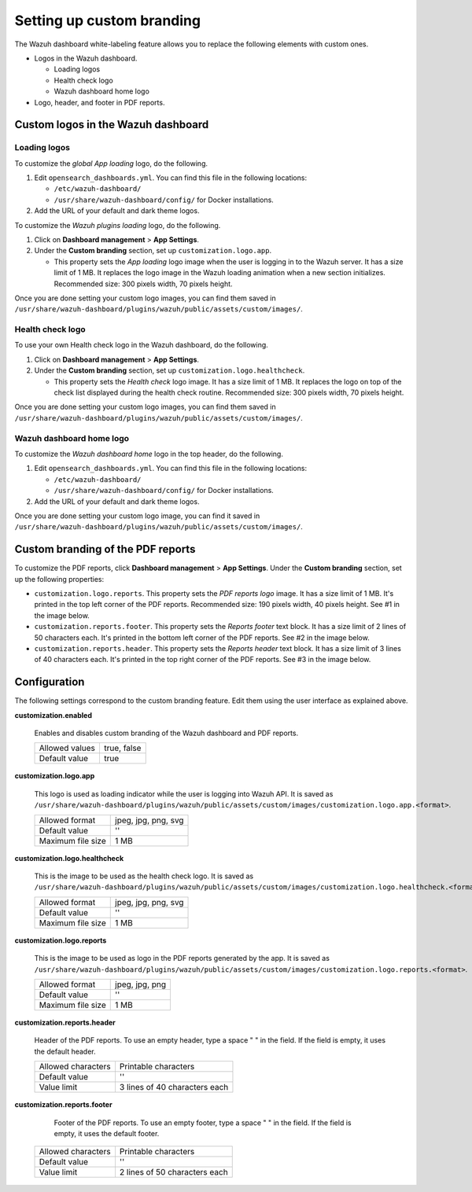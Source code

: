 .. Copyright (C) 2015, Wazuh, Inc.

.. meta::
   :description: Discover how to customize the appearance of your Wazuh dashboard and PDF reports.

Setting up custom branding
==========================

The Wazuh dashboard white-labeling feature allows you to replace the following elements with custom ones.

-  Logos in the Wazuh dashboard.

   -  Loading logos
   -  Health check logo
   -  Wazuh dashboard home logo

-  Logo, header, and footer in PDF reports.

Custom logos in the Wazuh dashboard
-----------------------------------

Loading logos
^^^^^^^^^^^^^

To customize the *global App loading* logo, do the following.

.. thumbnail:: /images/kibana-app/features/white-labeling/custom-branding-settings-loading-page.png
   :title: Global App loading logo
   :alt: Global App loading logo
   :align: center
   :width: 80%

#. Edit ``opensearch_dashboards.yml``. You can find this file in the following locations:

   -  ``/etc/wazuh-dashboard/``
   -  ``/usr/share/wazuh-dashboard/config/`` for Docker installations.

#. Add the URL of your default and dark theme logos.

   .. code-block:: yaml
      :emphasize-lines: 2-4

      opensearchDashboards.branding:
         loadingLogo:
            defaultUrl: "https://domain.org/default-logo.png"
            darkModeUrl: "https://domain.org/dark-mode-logo.png"

To customize the *Wazuh plugins loading* logo, do the following.

.. thumbnail:: /images/kibana-app/features/white-labeling/custom-branding-settings-loading.png
   :title: Wazuh plugins loading logo
   :alt: Wazuh plugins loading logo
   :align: center
   :width: 80%

#. Click on **Dashboard management** > **App Settings**.
#. Under the **Custom branding** section, set up ``customization.logo.app``.

   -  This property sets the *App loading* logo image when the user is logging in to the Wazuh server. It has a size limit of 1 MB. It replaces the logo image in the Wazuh loading animation when a new section initializes. Recommended size: 300 pixels width, 70 pixels height.

Once you are done setting your custom logo images, you can find them saved in ``/usr/share/wazuh-dashboard/plugins/wazuh/public/assets/custom/images/``.

Health check logo
^^^^^^^^^^^^^^^^^

To use your own Health check logo in the Wazuh dashboard, do the following.

.. thumbnail:: /images/kibana-app/features/white-labeling/custom-branding-settings-health-check.png
   :title: Health check logo
   :alt: Health check logo
   :align: center
   :width: 80%

#. Click on **Dashboard management** > **App Settings**.
#. Under the **Custom branding** section, set up ``customization.logo.healthcheck``.

   -  This property sets the *Health check* logo image. It has a size limit of 1 MB. It replaces the logo on top of the check list displayed during the health check routine. Recommended size: 300 pixels width, 70 pixels height.

Once you are done setting your custom logo images, you can find them saved in ``/usr/share/wazuh-dashboard/plugins/wazuh/public/assets/custom/images/``.

Wazuh dashboard home logo
^^^^^^^^^^^^^^^^^^^^^^^^^

To customize the *Wazuh dashboard home* logo in the top header, do the following.

.. thumbnail:: /images/kibana-app/features/white-labeling/custom-branding-settings-header.png
   :title: Wazuh dashboard home logo
   :alt: Wazuh dashboard home logo
   :align: center
   :width: 80%

#. Edit ``opensearch_dashboards.yml``. You can find this file in the following locations:

   -  ``/etc/wazuh-dashboard/``
   -  ``/usr/share/wazuh-dashboard/config/`` for Docker installations.
 
#. Add the URL of your default and dark theme logos.

   .. code-block:: yaml
      :emphasize-lines: 2,3,4
   
      opensearchDashboards.branding:
         mark:
            defaultUrl: "https://domain.org/default-logo.png"
            darkModeUrl: "https://domain.org/dark-mode-logo.png"

Once you are done setting your custom logo image, you can find it saved in ``/usr/share/wazuh-dashboard/plugins/wazuh/public/assets/custom/images/``.

Custom branding of the PDF reports
----------------------------------

To customize the PDF reports, click **Dashboard management** > **App Settings**. Under the **Custom branding** section, set up the following properties:

-  ``customization.logo.reports``. This property sets the `PDF reports logo` image. It has a size limit of 1 MB. It's printed in the top left corner of the PDF reports. Recommended size: 190 pixels width, 40 pixels height. See #1 in the image below.

-  ``customization.reports.footer``. This property sets the `Reports footer` text block. It has a size limit of 2 lines of 50 characters each. It's printed in the bottom left corner of the PDF reports. See #2 in the image below.

-  ``customization.reports.header``. This property sets the `Reports header` text block. It has a size limit of 3 lines of 40 characters each. It's printed in the top right corner of the PDF reports. See #3 in the image below.

.. thumbnail:: /images/kibana-app/features/white-labeling/custom-pdf-report.png
   :title: Custom PDF report
   :align: center
   :width: 80%

Configuration
-------------

The following settings correspond to the custom branding feature. Edit them using the user interface as explained above. 

**customization.enabled**

    Enables and disables custom branding of the Wazuh dashboard and PDF reports.

    +--------------------+-----------------------+
    | Allowed values     |  true, false          |
    +--------------------+-----------------------+
    | Default value      |  true                 |
    +--------------------+-----------------------+

**customization.logo.app**

    This logo is used as loading indicator while the user is logging into Wazuh API.
    It is saved as ``/usr/share/wazuh-dashboard/plugins/wazuh/public/assets/custom/images/customization.logo.app.<format>``.

    +--------------------+----------------------------+
    | Allowed format     | jpeg, jpg, png, svg        |
    +--------------------+----------------------------+
    | Default value      | ''                         |
    +--------------------+----------------------------+
    | Maximum file size  | 1 MB                       |
    +--------------------+----------------------------+

**customization.logo.healthcheck**

    This is the image to be used as the health check logo.
    It is saved as ``/usr/share/wazuh-dashboard/plugins/wazuh/public/assets/custom/images/customization.logo.healthcheck.<format>``.

    +--------------------+----------------------------+
    | Allowed format     | jpeg, jpg, png, svg        |
    +--------------------+----------------------------+
    | Default value      | ''                         |
    +--------------------+----------------------------+
    | Maximum file size  | 1 MB                       |
    +--------------------+----------------------------+

**customization.logo.reports**

    This is the image to be used as logo in the PDF reports generated by the app.
    It is saved as ``/usr/share/wazuh-dashboard/plugins/wazuh/public/assets/custom/images/customization.logo.reports.<format>``.

    +--------------------+----------------------------+
    | Allowed format     | jpeg, jpg, png             |
    +--------------------+----------------------------+
    | Default value      | ''                         |
    +--------------------+----------------------------+
    | Maximum file size  | 1 MB                       |
    +--------------------+----------------------------+

**customization.reports.header**

    Header of the PDF reports. To use an empty header, type a space " " in the field. If the field is empty, it uses the default header.

    +--------------------+------------------------+
    | Allowed characters | Printable characters   |
    +--------------------+------------------------+
    | Default value      | ''                     |
    +--------------------+------------------------+
    | Value limit        | 3 lines of             |
    |                    | 40 characters each     |
    +--------------------+------------------------+

**customization.reports.footer**

 	Footer of the PDF reports. To use an empty footer, type a space " " in the field. If the field is empty, it uses the default footer.

    +--------------------+----------------------+
    | Allowed characters | Printable characters |
    +--------------------+----------------------+
    | Default value      | ''                   |
    +--------------------+----------------------+
    | Value limit        | 2 lines of           |
    |                    | 50 characters each   |
    +--------------------+----------------------+
